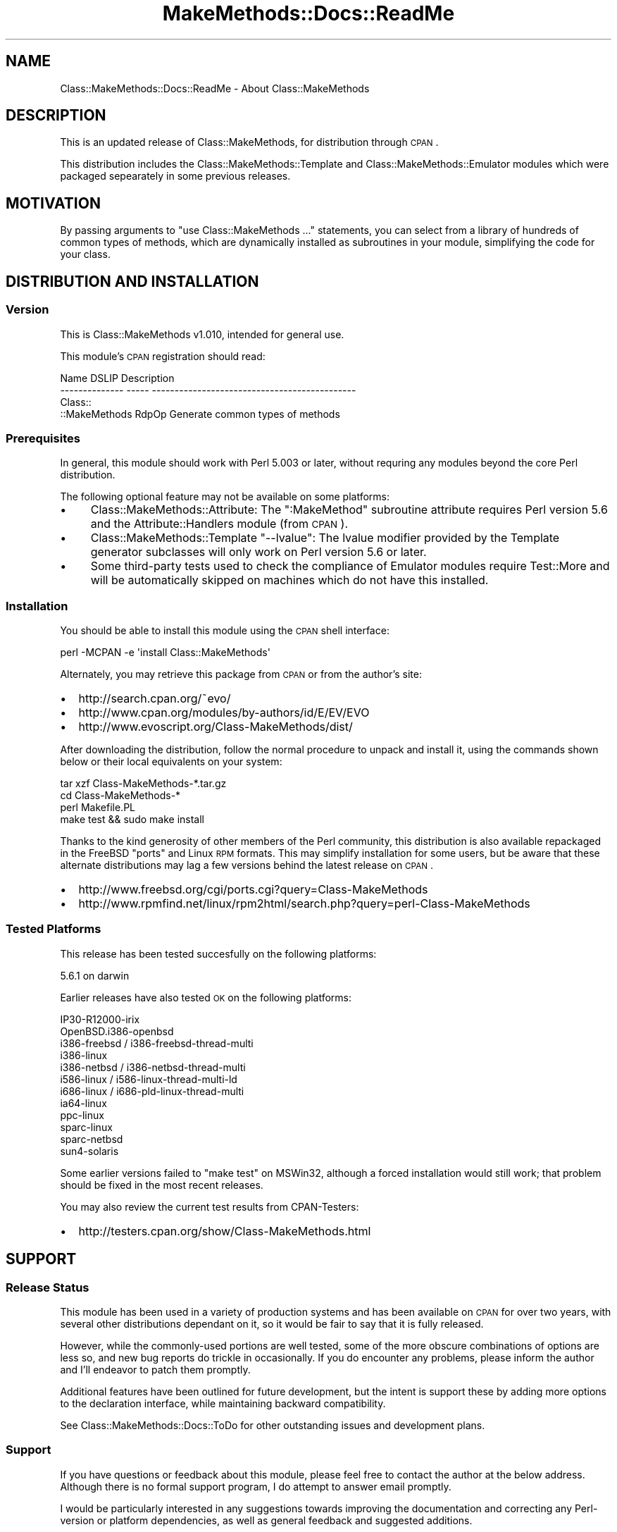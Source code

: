 .\" Automatically generated by Pod::Man 2.23 (Pod::Simple 3.14)
.\"
.\" Standard preamble:
.\" ========================================================================
.de Sp \" Vertical space (when we can't use .PP)
.if t .sp .5v
.if n .sp
..
.de Vb \" Begin verbatim text
.ft CW
.nf
.ne \\$1
..
.de Ve \" End verbatim text
.ft R
.fi
..
.\" Set up some character translations and predefined strings.  \*(-- will
.\" give an unbreakable dash, \*(PI will give pi, \*(L" will give a left
.\" double quote, and \*(R" will give a right double quote.  \*(C+ will
.\" give a nicer C++.  Capital omega is used to do unbreakable dashes and
.\" therefore won't be available.  \*(C` and \*(C' expand to `' in nroff,
.\" nothing in troff, for use with C<>.
.tr \(*W-
.ds C+ C\v'-.1v'\h'-1p'\s-2+\h'-1p'+\s0\v'.1v'\h'-1p'
.ie n \{\
.    ds -- \(*W-
.    ds PI pi
.    if (\n(.H=4u)&(1m=24u) .ds -- \(*W\h'-12u'\(*W\h'-12u'-\" diablo 10 pitch
.    if (\n(.H=4u)&(1m=20u) .ds -- \(*W\h'-12u'\(*W\h'-8u'-\"  diablo 12 pitch
.    ds L" ""
.    ds R" ""
.    ds C` ""
.    ds C' ""
'br\}
.el\{\
.    ds -- \|\(em\|
.    ds PI \(*p
.    ds L" ``
.    ds R" ''
'br\}
.\"
.\" Escape single quotes in literal strings from groff's Unicode transform.
.ie \n(.g .ds Aq \(aq
.el       .ds Aq '
.\"
.\" If the F register is turned on, we'll generate index entries on stderr for
.\" titles (.TH), headers (.SH), subsections (.SS), items (.Ip), and index
.\" entries marked with X<> in POD.  Of course, you'll have to process the
.\" output yourself in some meaningful fashion.
.ie \nF \{\
.    de IX
.    tm Index:\\$1\t\\n%\t"\\$2"
..
.    nr % 0
.    rr F
.\}
.el \{\
.    de IX
..
.\}
.\"
.\" Accent mark definitions (@(#)ms.acc 1.5 88/02/08 SMI; from UCB 4.2).
.\" Fear.  Run.  Save yourself.  No user-serviceable parts.
.    \" fudge factors for nroff and troff
.if n \{\
.    ds #H 0
.    ds #V .8m
.    ds #F .3m
.    ds #[ \f1
.    ds #] \fP
.\}
.if t \{\
.    ds #H ((1u-(\\\\n(.fu%2u))*.13m)
.    ds #V .6m
.    ds #F 0
.    ds #[ \&
.    ds #] \&
.\}
.    \" simple accents for nroff and troff
.if n \{\
.    ds ' \&
.    ds ` \&
.    ds ^ \&
.    ds , \&
.    ds ~ ~
.    ds /
.\}
.if t \{\
.    ds ' \\k:\h'-(\\n(.wu*8/10-\*(#H)'\'\h"|\\n:u"
.    ds ` \\k:\h'-(\\n(.wu*8/10-\*(#H)'\`\h'|\\n:u'
.    ds ^ \\k:\h'-(\\n(.wu*10/11-\*(#H)'^\h'|\\n:u'
.    ds , \\k:\h'-(\\n(.wu*8/10)',\h'|\\n:u'
.    ds ~ \\k:\h'-(\\n(.wu-\*(#H-.1m)'~\h'|\\n:u'
.    ds / \\k:\h'-(\\n(.wu*8/10-\*(#H)'\z\(sl\h'|\\n:u'
.\}
.    \" troff and (daisy-wheel) nroff accents
.ds : \\k:\h'-(\\n(.wu*8/10-\*(#H+.1m+\*(#F)'\v'-\*(#V'\z.\h'.2m+\*(#F'.\h'|\\n:u'\v'\*(#V'
.ds 8 \h'\*(#H'\(*b\h'-\*(#H'
.ds o \\k:\h'-(\\n(.wu+\w'\(de'u-\*(#H)/2u'\v'-.3n'\*(#[\z\(de\v'.3n'\h'|\\n:u'\*(#]
.ds d- \h'\*(#H'\(pd\h'-\w'~'u'\v'-.25m'\f2\(hy\fP\v'.25m'\h'-\*(#H'
.ds D- D\\k:\h'-\w'D'u'\v'-.11m'\z\(hy\v'.11m'\h'|\\n:u'
.ds th \*(#[\v'.3m'\s+1I\s-1\v'-.3m'\h'-(\w'I'u*2/3)'\s-1o\s+1\*(#]
.ds Th \*(#[\s+2I\s-2\h'-\w'I'u*3/5'\v'-.3m'o\v'.3m'\*(#]
.ds ae a\h'-(\w'a'u*4/10)'e
.ds Ae A\h'-(\w'A'u*4/10)'E
.    \" corrections for vroff
.if v .ds ~ \\k:\h'-(\\n(.wu*9/10-\*(#H)'\s-2\u~\d\s+2\h'|\\n:u'
.if v .ds ^ \\k:\h'-(\\n(.wu*10/11-\*(#H)'\v'-.4m'^\v'.4m'\h'|\\n:u'
.    \" for low resolution devices (crt and lpr)
.if \n(.H>23 .if \n(.V>19 \
\{\
.    ds : e
.    ds 8 ss
.    ds o a
.    ds d- d\h'-1'\(ga
.    ds D- D\h'-1'\(hy
.    ds th \o'bp'
.    ds Th \o'LP'
.    ds ae ae
.    ds Ae AE
.\}
.rm #[ #] #H #V #F C
.\" ========================================================================
.\"
.IX Title "MakeMethods::Docs::ReadMe 3"
.TH MakeMethods::Docs::ReadMe 3 "2004-09-07" "perl v5.12.4" "User Contributed Perl Documentation"
.\" For nroff, turn off justification.  Always turn off hyphenation; it makes
.\" way too many mistakes in technical documents.
.if n .ad l
.nh
.SH "NAME"
Class::MakeMethods::Docs::ReadMe \- About Class::MakeMethods
.SH "DESCRIPTION"
.IX Header "DESCRIPTION"
This is an updated release of Class::MakeMethods, for distribution through
\&\s-1CPAN\s0.
.PP
This distribution includes the Class::MakeMethods::Template and
Class::MakeMethods::Emulator modules which were packaged sepearately in some
previous releases.
.SH "MOTIVATION"
.IX Header "MOTIVATION"
By passing arguments to \*(L"use Class::MakeMethods ...\*(R" statements, you can
select from a library of hundreds of common types of methods, which are
dynamically installed as subroutines in your module, simplifying the code
for your class.
.SH "DISTRIBUTION AND INSTALLATION"
.IX Header "DISTRIBUTION AND INSTALLATION"
.SS "Version"
.IX Subsection "Version"
This is Class::MakeMethods v1.010, intended for general use.
.PP
This module's \s-1CPAN\s0 registration should read:
.PP
.Vb 4
\&  Name            DSLIP  Description
\&  \-\-\-\-\-\-\-\-\-\-\-\-\-\-  \-\-\-\-\-  \-\-\-\-\-\-\-\-\-\-\-\-\-\-\-\-\-\-\-\-\-\-\-\-\-\-\-\-\-\-\-\-\-\-\-\-\-\-\-\-\-\-\-\-\-
\&  Class::
\&  ::MakeMethods   RdpOp  Generate common types of methods
.Ve
.SS "Prerequisites"
.IX Subsection "Prerequisites"
In general, this module should work with Perl 5.003 or later,
without requring any modules beyond the core Perl distribution.
.PP
The following optional feature may not be available on some platforms:
.IP "\(bu" 4
Class::MakeMethods::Attribute: The \f(CW\*(C`:MakeMethod\*(C'\fR subroutine
attribute requires Perl version 5.6 and the Attribute::Handlers
module (from \s-1CPAN\s0).
.IP "\(bu" 4
Class::MakeMethods::Template \f(CW\*(C`\-\-lvalue\*(C'\fR: The lvalue modifier
provided by the Template generator subclasses will only work on
Perl version 5.6 or later.
.IP "\(bu" 4
Some third-party tests used to check the compliance of Emulator modules
require Test::More and will be automatically skipped on machines which do
not have this installed.
.SS "Installation"
.IX Subsection "Installation"
You should be able to install this module using the \s-1CPAN\s0 shell interface:
.PP
.Vb 1
\&  perl \-MCPAN \-e \*(Aqinstall Class::MakeMethods\*(Aq
.Ve
.PP
Alternately, you may retrieve this package from \s-1CPAN\s0 or from the author's site:
.IP "\(bu" 2
http://search.cpan.org/~evo/
.IP "\(bu" 2
http://www.cpan.org/modules/by\-authors/id/E/EV/EVO
.IP "\(bu" 2
http://www.evoscript.org/Class\-MakeMethods/dist/
.PP
After downloading the distribution, follow the normal procedure to unpack and install it, using the commands shown below or their local equivalents on your system:
.PP
.Vb 4
\&  tar xzf Class\-MakeMethods\-*.tar.gz
\&  cd Class\-MakeMethods\-*
\&  perl Makefile.PL
\&  make test && sudo make install
.Ve
.PP
Thanks to the kind generosity of other members of the Perl community,
this distribution is also available repackaged in the FreeBSD
\&\*(L"ports\*(R" and Linux \s-1RPM\s0 formats. This may simplify installation for
some users, but be aware that these alternate distributions may
lag a few versions behind the latest release on \s-1CPAN\s0.
.IP "\(bu" 2
http://www.freebsd.org/cgi/ports.cgi?query=Class\-MakeMethods
.IP "\(bu" 2
http://www.rpmfind.net/linux/rpm2html/search.php?query=perl\-Class\-MakeMethods
.SS "Tested Platforms"
.IX Subsection "Tested Platforms"
This release has been tested succesfully on the following platforms:
.PP
.Vb 1
\&  5.6.1 on darwin
.Ve
.PP
Earlier releases have also tested \s-1OK\s0 on the following platforms:
.PP
.Vb 12
\&  IP30\-R12000\-irix
\&  OpenBSD.i386\-openbsd
\&  i386\-freebsd / i386\-freebsd\-thread\-multi
\&  i386\-linux
\&  i386\-netbsd / i386\-netbsd\-thread\-multi
\&  i586\-linux / i586\-linux\-thread\-multi\-ld
\&  i686\-linux / i686\-pld\-linux\-thread\-multi
\&  ia64\-linux
\&  ppc\-linux
\&  sparc\-linux
\&  sparc\-netbsd
\&  sun4\-solaris
.Ve
.PP
Some earlier versions failed to \*(L"make test\*(R" on MSWin32, although
a forced installation would still work; that problem should be
fixed in the most recent releases.
.PP
You may also review the current test results from CPAN-Testers:
.IP "\(bu" 2
http://testers.cpan.org/show/Class\-MakeMethods.html
.SH "SUPPORT"
.IX Header "SUPPORT"
.SS "Release Status"
.IX Subsection "Release Status"
This module has been used in a variety of production systems and
has been available on \s-1CPAN\s0 for over two years, with several other
distributions dependant on it, so it would be fair to say that it
is fully released.
.PP
However, while the commonly-used portions are well tested, some of
the more obscure combinations of options are less so, and new bug
reports do trickle in occasionally. If you do encounter any problems,
please inform the author and I'll endeavor to patch them promptly.
.PP
Additional features have been outlined for future development, but
the intent is support these by adding more options to the declaration
interface, while maintaining backward compatibility.
.PP
See Class::MakeMethods::Docs::ToDo for other outstanding issues
and development plans.
.SS "Support"
.IX Subsection "Support"
If you have questions or feedback about this module, please feel
free to contact the author at the below address. Although there is
no formal support program, I do attempt to answer email promptly.
.PP
I would be particularly interested in any suggestions towards
improving the documentation and correcting any Perl-version or platform
dependencies, as well as general feedback and suggested additions.
.PP
Bug reports that contain a failing test case are greatly appreciated,
and suggested patches will be promptly considered for inclusion in
future releases.
.PP
To report bugs via the \s-1CPAN\s0 web tracking system, go to 
\&\f(CW\*(C`http://rt.cpan.org/NoAuth/Bugs.html?Dist=Class\-MakeMethods\*(C'\fR or send mail 
to \f(CW\*(C`Dist=Class\-MakeMethods#rt.cpan.org\*(C'\fR, replacing \f(CW\*(C`#\*(C'\fR with \f(CW\*(C`@\*(C'\fR.
.SS "Community"
.IX Subsection "Community"
If you've found this module useful or have feedback about your
experience with it, consider sharing your opinion with other Perl
users by posting your comment to \s-1CPAN\s0's ratings system:
.IP "\(bu" 2
http://cpanratings.perl.org/rate/?distribution=Class\-MakeMethods
.PP
For more general discussion, you may wish to post a message on PerlMonks or the comp.lang.perl.misc newsgroup:
.IP "\(bu" 2
http://www.perlmonks.org/index.pl?node=Seekers%20of%20Perl%20Wisdom
.IP "\(bu" 2
http://groups.google.com/groups?group=comp.lang.perl.misc
.SH "CREDITS AND COPYRIGHT"
.IX Header "CREDITS AND COPYRIGHT"
.SS "Author"
.IX Subsection "Author"
Developed by Matthew Simon Cavalletto at Evolution Softworks. 
More free Perl software is available at \f(CW\*(C`www.evoscript.org\*(C'\fR.
.PP
You may contact the author directly at \f(CW\*(C`evo@cpan.org\*(C'\fR or \f(CW\*(C`simonm@cavalletto.org\*(C'\fR.
.SS "Feedback and Suggestions"
.IX Subsection "Feedback and Suggestions"
Thanks to the following people for bug reports, suggestions, and other feedback:
.PP
.Vb 10
\&  Martyn J. Pearce
\&  Scott R. Godin
\&  Ron Savage
\&  Jay Lawrence
\&  Adam Spiers
\&  Malcolm Cook
\&  Terrence Brannon
\&  Jared Rhine
\&  Peter Chen
\&  Mike Castle
.Ve
.SS "Source Material"
.IX Subsection "Source Material"
This package was inspired by the ground-breaking original closure-generating method maker module:
.PP
.Vb 1
\&  Class::MethodMaker, by Peter Seibel.
.Ve
.PP
Additional inspiration, cool tricks, and blocks of useful code for
this module were extracted from the following \s-1CPAN\s0 modules:
.PP
.Vb 3
\&  Class::Accessor, by Michael G Schwern 
\&  Class::Contract, by Damian Conway
\&  Class::SelfMethods, by Toby Everett
.Ve
.SS "Copyright"
.IX Subsection "Copyright"
Copyright 2002, 2003 Matthew Simon Cavalletto.
.PP
Portions copyright 1998, 1999, 2000, 2001 Evolution Online Systems, Inc.
.PP
Based on Class::MethodMaker, originally developed by Peter Seibel. Portions Copyright 1996 Organic Online. Portions Copyright 2000 Martyn J. Pearce.
.PP
Class::MakeMethods::Emulator::accessors is based on accessors. Portions by Steve Purkis.
.PP
Class::MakeMethods::Emulator::AccessorFast is based on Class::Accessor::Fast. Portions Copyright 2000 Michael G Schwern.
.PP
Class::MakeMethods::Emulator::Inheritable is based on Class::Data::Inheritable. Portions Copyright 2000 Damian Conway and Michael G Schwern.
.PP
Class::MakeMethods::Emulator::mcoder is based on mcoder. Portions Copyright 2003 by Salvador Fandin\*~o.
.PP
Class::MakeMethods::Emulator::Singleton is based on Class::Singleton, by Andy Wardley. Portions Copyright 1998 Canon Research Centre Europe Ltd.
.PP
Class::MakeMethods::Utility::Ref is based on Ref.pm. Portions Copyright 1994 David Muir Sharnoff.
.SS "License"
.IX Subsection "License"
You may use, modify, and distribute this software under the same terms as Perl.
